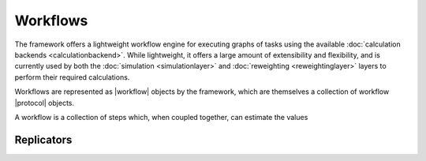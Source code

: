 .. |protocol|           replace:: :py:class:`~propertyestimator.workflow.Protocol`
.. |protocol_schema|    replace:: :py:class:`~propertyestimator.workflow.schemas.ProtocolSchema`
.. |protocol_graph|     replace:: :py:class:`~propertyestimator.workflow.ProtocolGraph`
.. |protocol_path|      replace:: :py:class:`~propertyestimator.workflow.utils.ProtocolPath`
.. |workflow|           replace:: :py:class:`~propertyestimator.workflow.Workflow`
.. |workflow_schema|    replace:: :py:class:`~propertyestimator.workflow.schemas.WorkflowSchema`
.. |workflow_graph|     replace:: :py:class:`~propertyestimator.workflow.WorkflowGraph`
.. |workflow_result|    replace:: :py:class:`~propertyestimator.workflow.WorkflowResult`

Workflows
=========

The framework offers a lightweight workflow engine for executing graphs of tasks using the available :doc:`calculation
backends <calculationbackend>`. While lightweight, it offers a large amount of extensibility and flexibility, and is
currently used by both the :doc:`simulation <simulationlayer>` and :doc:`reweighting <reweightinglayer>` layers to
perform their required calculations.

Workflows are represented as |workflow| objects by the framework, which are themselves a collection of workflow
|protocol| objects.

A workflow is a collection of steps which, when coupled together, can estimate the values

Replicators
-----------
